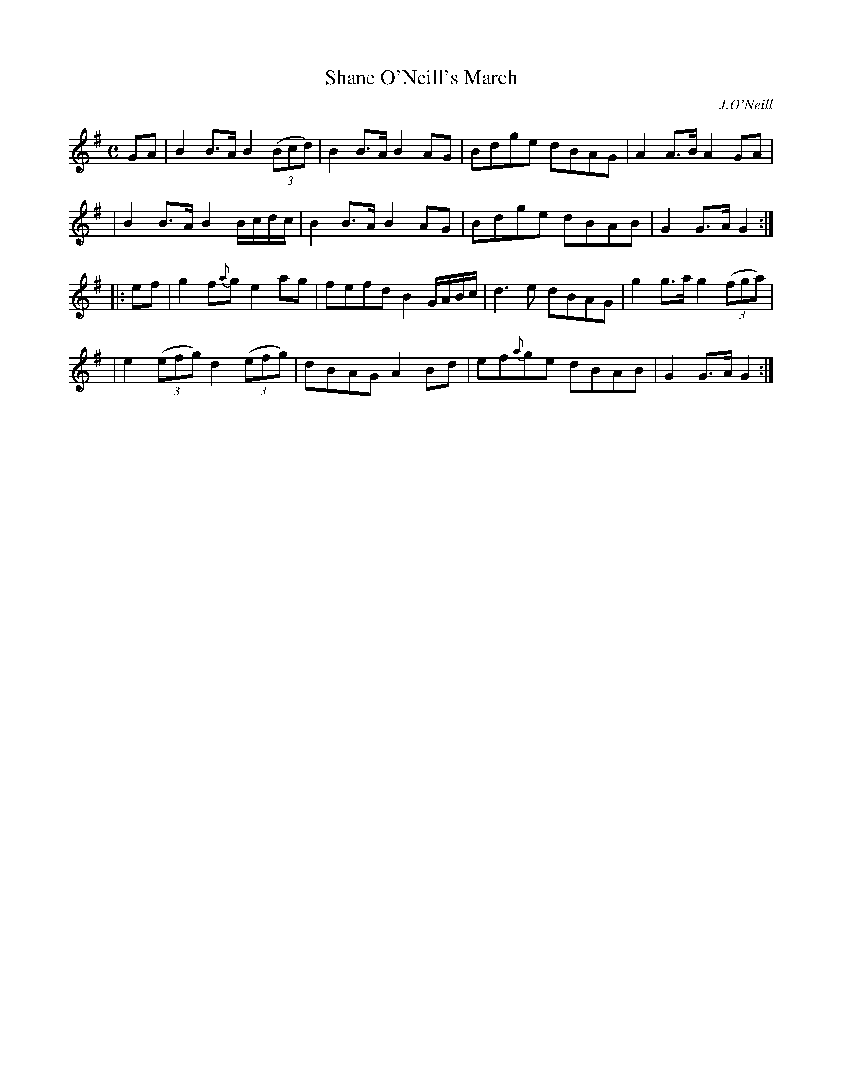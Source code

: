X: 1806
T: Shane O'Neill's March
R: march
%S: s:4 b:16(4+4+4+4)
B: O'Neill's 1850 #1806
O: J.O'Neill
Z: Bob Safranek, rjs@gsp.org
M: C
L: 1/8
K: G
%%slurgraces yes
%%graceslurs yes
GA \
| B2B>A B2 ((3Bcd)  | B2B>A B2AG | Bdge dBAG | A2A>B A2GA |
| B2B>A B2 B/c/d/c/ | B2B>A B2AG | Bdge dBAB | G2G>A G2 :|
|: ef \
| g2f{a}g e2ag | fefd B2 G/A/B/c/ | d3e dBAG | g2g>a g2 ((3fga) |
| e2 ((3efg) d2 ((3efg) | dBAG A2Bd | ef{a}ge dBAB | G2G>A G2 :|
